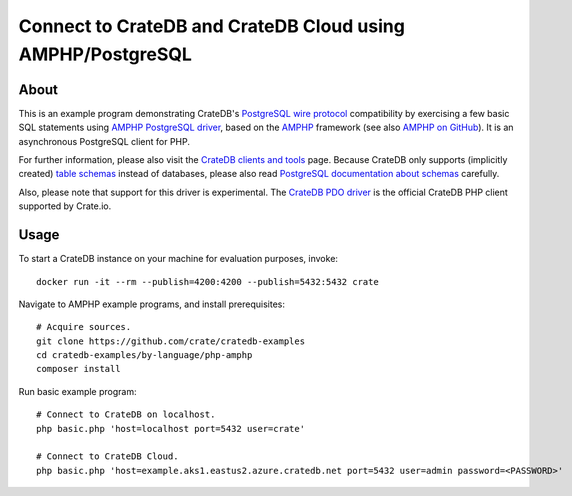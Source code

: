 .. highlight: console

###########################################################
Connect to CrateDB and CrateDB Cloud using AMPHP/PostgreSQL
###########################################################


*****
About
*****

This is an example program demonstrating CrateDB's `PostgreSQL wire protocol`_
compatibility by exercising a few basic SQL statements using `AMPHP PostgreSQL
driver`_, based on the `AMPHP`_ framework (see also `AMPHP on GitHub`_). It is
an asynchronous PostgreSQL client for PHP.

For further information, please also visit the `CrateDB clients and tools`_
page. Because CrateDB only supports (implicitly created) `table schemas`_
instead of databases, please also read `PostgreSQL documentation about
schemas`_ carefully.

Also, please note that support for this driver is experimental. The `CrateDB
PDO driver`_ is the official CrateDB PHP client supported by Crate.io.


*****
Usage
*****

To start a CrateDB instance on your machine for evaluation purposes, invoke::

    docker run -it --rm --publish=4200:4200 --publish=5432:5432 crate

Navigate to AMPHP example programs, and install prerequisites::

    # Acquire sources.
    git clone https://github.com/crate/cratedb-examples
    cd cratedb-examples/by-language/php-amphp
    composer install

Run basic example program::

    # Connect to CrateDB on localhost.
    php basic.php 'host=localhost port=5432 user=crate'

    # Connect to CrateDB Cloud.
    php basic.php 'host=example.aks1.eastus2.azure.cratedb.net port=5432 user=admin password=<PASSWORD>'


.. _AMPHP: https://amphp.org/
.. _AMPHP on GitHub: https://github.com/amphp
.. _AMPHP PostgreSQL driver: https://github.com/amphp/postgres
.. _CrateDB clients and tools: https://crate.io/docs/crate/clients-tools/
.. _CrateDB PDO driver: https://crate.io/docs/pdo/
.. _PostgreSQL documentation about schemas: https://www.postgresql.org/docs/current/ddl-schemas.html
.. _PostgreSQL wire protocol: https://crate.io/docs/reference/en/latest/protocols/postgres.html
.. _table schemas: https://crate.io/docs/crate/reference/en/latest/general/ddl/create-table.html#schemas
